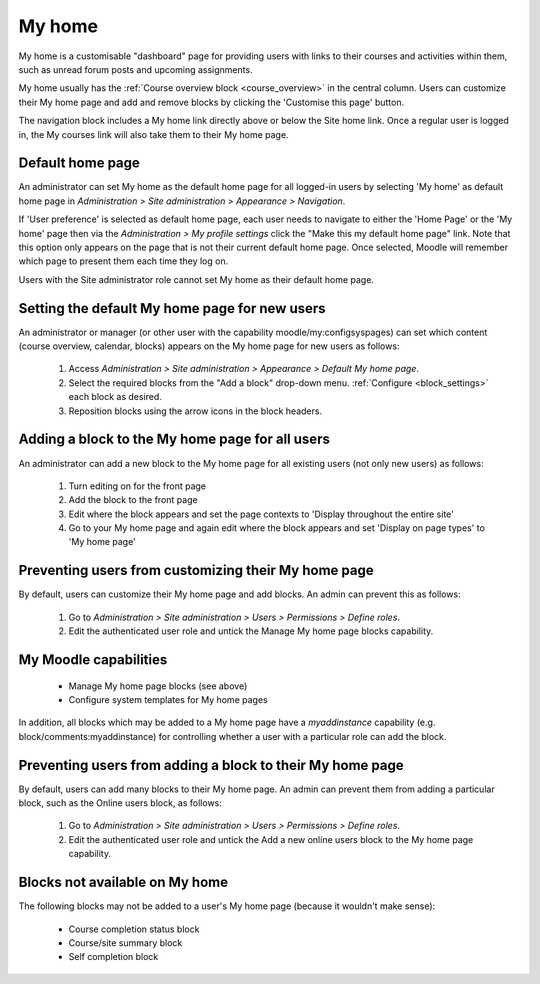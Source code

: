 .. _my_home:

My home
========
My home is a customisable "dashboard" page for providing users with links to their courses and activities within them, such as unread forum posts and upcoming assignments.

My home usually has the :ref:`Course overview block <course_overview>` in the central column. Users can customize their My home page and add and remove blocks by clicking the 'Customise this page' button. 

The navigation block includes a My home link directly above or below the Site home link. Once a regular user is logged in, the My courses link will also take them to their My home page. 

Default home page
------------------
An administrator can set My home as the default home page for all logged-in users by selecting 'My home' as default home page in *Administration > Site administration > Appearance > Navigation*.

If 'User preference' is selected as default home page, each user needs to navigate to either the 'Home Page' or the 'My home' page then via the *Administration > My profile settings* click the "Make this my default home page" link. Note that this option only appears on the page that is not their current default home page. Once selected, Moodle will remember which page to present them each time they log on.

Users with the Site administrator role cannot set My home as their default home page. 

Setting the default My home page for new users
-----------------------------------------------
An administrator or manager (or other user with the capability moodle/my:configsyspages) can set which content (course overview, calendar, blocks) appears on the My home page for new users as follows:

 1. Access *Administration > Site administration > Appearance > Default My home page*.
 2. Select the required blocks from the "Add a block" drop-down menu. :ref:`Configure <block_settings>` each block as desired.
 3. Reposition blocks using the arrow icons in the block headers.
 
Adding a block to the My home page for all users
--------------------------------------------------
An administrator can add a new block to the My home page for all existing users (not only new users) as follows:

 1. Turn editing on for the front page
 2. Add the block to the front page
 3. Edit where the block appears and set the page contexts to 'Display throughout the entire site'
 4. Go to your My home page and again edit where the block appears and set 'Display on page types' to 'My home page' 

Preventing users from customizing their My home page
------------------------------------------------------
By default, users can customize their My home page and add blocks. An admin can prevent this as follows:

 1. Go to *Administration > Site administration > Users > Permissions > Define roles*.
 2. Edit the authenticated user role and untick the Manage My home page blocks capability.
 
My Moodle capabilities
------------------------
    
 * Manage My home page blocks (see above)
 * Configure system templates for My home pages 

In addition, all blocks which may be added to a My home page have a *myaddinstance* capability (e.g. block/comments:myaddinstance) for controlling whether a user with a particular role can add the block. 

Preventing users from adding a block to their My home page
------------------------------------------------------------
By default, users can add many blocks to their My home page. An admin can prevent them from adding a particular block, such as the Online users block, as follows:

  1. Go to *Administration > Site administration > Users > Permissions > Define roles*.
  2. Edit the authenticated user role and untick the Add a new online users block to the My home page capability.
  
Blocks not available on My home
---------------------------------
The following blocks may not be added to a user's My home page (because it wouldn't make sense):

 * Course completion status block
 * Course/site summary block
 * Self completion block 

